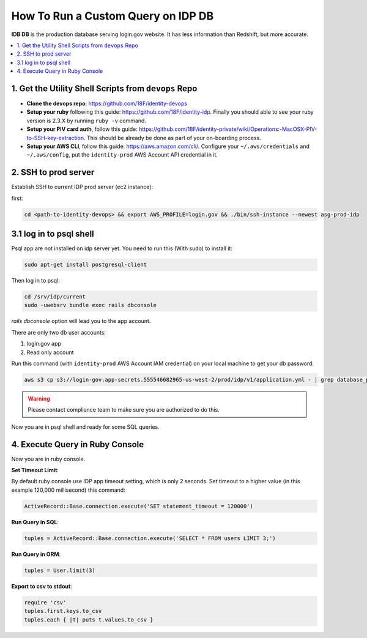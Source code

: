 .. _how-to-run-query-on-idp-db:

How To Run a Custom Query on IDP DB
==============================================================================

**IDB DB** is the production database serving login.gov website. It has less information than Redshift, but more accurate.

.. contents::
    :local:


1. Get the Utility Shell Scripts from ``devops`` Repo
------------------------------------------------------------------------------

- **Clone the devops repo**: https://github.com/18F/identity-devops
- **Setup your ruby** following this guide: https://github.com/18F/identity-idp. Finally you should able to see your ruby version is 2.3.X by running ``ruby -v`` command.
- **Setup your PIV card auth**, follow this guide: https://github.com/18F/identity-private/wiki/Operations:-MacOSX-PIV-to-SSH-key-extraction. This should be already be done as part of your on-boarding process.
- **Setup your AWS CLI**, follow this guide: https://aws.amazon.com/cli/. Configure your ``~/.aws/credentials`` and ``~/.aws/config``, put the ``identity-prod`` AWS Account API credential in it.


.. _ssh-to-prod-server:

2. SSH to prod server
------------------------------------------------------------------------------

Establish SSH to current IDP prod server (ec2 instance):

first:

.. code-block:: bash

    cd <path-to-identity-devops> && export AWS_PROFILE=login.gov && ./bin/ssh-instance --newest asg-prod-idp


3.1 log in to psql shell
------------------------------------------------------------------------------
Psql app are not installed on idp server yet. You need to run this (With sudo) to install it:

.. code-block:: bash

    sudo apt-get install postgresql-client

Then log in to psql:

.. code-block:: bash

    cd /srv/idp/current
    sudo -uwebsrv bundle exec rails dbconsole

`rails dbconsole` option will lead you to the app account.

There are only two db user accounts:

1. login.gov app
2. Read only account

Run this command (with ``identity-prod`` AWS Account IAM credential) on your local machine to get your db password:

.. code-block:: bash

    aws s3 cp s3://login-gov.app-secrets.555546682965-us-west-2/prod/idp/v1/application.yml - | grep database_password

.. warning::

    Please contact compliance team to make sure you are authorized to do this.

Now you are in psql shell and ready for some SQL queries.


4. Execute Query in Ruby Console
------------------------------------------------------------------------------

Now you are in ruby console.

**Set Timeout Limit**:

By default ruby console use IDP app timeout setting, which is only 2 seconds. Set timeout to a higher value (in this example 120,000 millisecond) this command:

.. code-block:: bash

    ActiveRecord::Base.connection.execute('SET statement_timeout = 120000')

**Run Query in SQL**:

.. code-block:: ruby

    tuples = ActiveRecord::Base.connection.execute('SELECT * FROM users LIMIT 3;')

**Run Query in ORM**:

.. code-block:: ruby

    tuples = User.limit(3)

**Export to csv to stdout**:

.. code-block:: ruby

    require 'csv'
    tuples.first.keys.to_csv
    tuples.each { |t| puts t.values.to_csv }
